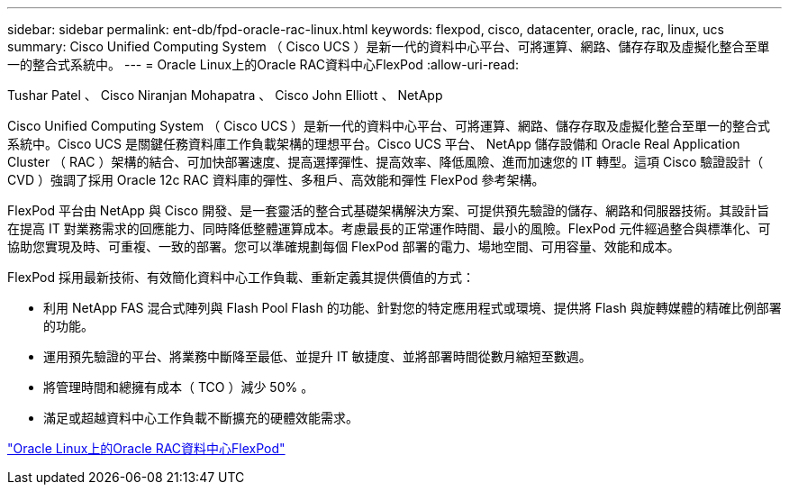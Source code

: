 ---
sidebar: sidebar 
permalink: ent-db/fpd-oracle-rac-linux.html 
keywords: flexpod, cisco, datacenter, oracle, rac, linux, ucs 
summary: Cisco Unified Computing System （ Cisco UCS ）是新一代的資料中心平台、可將運算、網路、儲存存取及虛擬化整合至單一的整合式系統中。 
---
= Oracle Linux上的Oracle RAC資料中心FlexPod
:allow-uri-read: 


Tushar Patel 、 Cisco Niranjan Mohapatra 、 Cisco John Elliott 、 NetApp

[role="lead"]
Cisco Unified Computing System （ Cisco UCS ）是新一代的資料中心平台、可將運算、網路、儲存存取及虛擬化整合至單一的整合式系統中。Cisco UCS 是關鍵任務資料庫工作負載架構的理想平台。Cisco UCS 平台、 NetApp 儲存設備和 Oracle Real Application Cluster （ RAC ）架構的結合、可加快部署速度、提高選擇彈性、提高效率、降低風險、進而加速您的 IT 轉型。這項 Cisco 驗證設計（ CVD ）強調了採用 Oracle 12c RAC 資料庫的彈性、多租戶、高效能和彈性 FlexPod 參考架構。

FlexPod 平台由 NetApp 與 Cisco 開發、是一套靈活的整合式基礎架構解決方案、可提供預先驗證的儲存、網路和伺服器技術。其設計旨在提高 IT 對業務需求的回應能力、同時降低整體運算成本。考慮最長的正常運作時間、最小的風險。FlexPod 元件經過整合與標準化、可協助您實現及時、可重複、一致的部署。您可以準確規劃每個 FlexPod 部署的電力、場地空間、可用容量、效能和成本。

FlexPod 採用最新技術、有效簡化資料中心工作負載、重新定義其提供價值的方式：

* 利用 NetApp FAS 混合式陣列與 Flash Pool Flash 的功能、針對您的特定應用程式或環境、提供將 Flash 與旋轉媒體的精確比例部署的功能。
* 運用預先驗證的平台、將業務中斷降至最低、並提升 IT 敏捷度、並將部署時間從數月縮短至數週。
* 將管理時間和總擁有成本（ TCO ）減少 50% 。
* 滿足或超越資料中心工作負載不斷擴充的硬體效能需求。


link:https://www.cisco.com/c/en/us/td/docs/unified_computing/ucs/UCS_CVDs/flexpod_orcrac_12c_bm.html["Oracle Linux上的Oracle RAC資料中心FlexPod"^]
